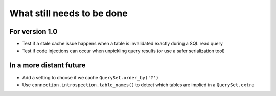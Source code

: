 What still needs to be done
---------------------------

For version 1.0
...............

- Test if a stale cache issue happens when a table is invalidated
  exactly during a SQL read query
- Test if code injections can occur when unpickling query results
  (or use a safer serialization tool)

In a more distant future
........................

- Add a setting to choose if we cache ``QuerySet.order_by('?')``
- Use ``connection.introspection.table_names()`` to detect which tables
  are implied in a ``QuerySet.extra``
